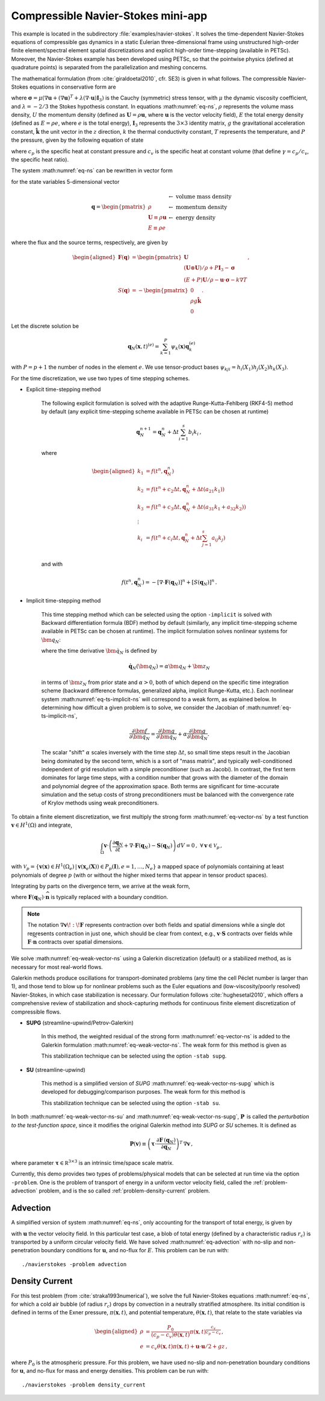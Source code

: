 .. _example-petsc-navier-stokes:

Compressible Navier-Stokes mini-app
========================================

This example is located in the subdirectory :file:`examples/navier-stokes`. It solves
the time-dependent Navier-Stokes equations of compressible gas dynamics in a static
Eulerian three-dimensional frame using unstructured high-order finite element/spectral
element spatial discretizations and explicit high-order time-stepping (available in
PETSc). Moreover, the Navier-Stokes example has been developed using PETSc, so that the
pointwise physics (defined at quadrature points) is separated from the parallelization
and meshing concerns.

The mathematical formulation (from :cite:`giraldoetal2010`, cfr. SE3) is given in what
follows. The compressible Navier-Stokes equations in conservative form are

.. math::
   :label: eq-ns

   \begin{aligned}
   \frac{\partial \rho}{\partial t} + \nabla \cdot \boldsymbol{U} &= 0 \\
   \frac{\partial \boldsymbol{U}}{\partial t} + \nabla \cdot \left( \frac{\boldsymbol{U} \otimes \boldsymbol{U}}{\rho} + P \mathbf{I}_3 -\boldsymbol\sigma \right) + \rho g \boldsymbol{\hat k} &= 0 \\
   \frac{\partial E}{\partial t} + \nabla \cdot \left( \frac{(E + P)\boldsymbol{U}}{\rho} -\boldsymbol{u} \cdot \boldsymbol{\sigma} - k \nabla T \right) &= 0 \, , \\
   \end{aligned}

where :math:`\boldsymbol{\sigma} = \mu(\nabla \boldsymbol{u} + (\nabla \boldsymbol{u})^T + \lambda (\nabla \cdot \boldsymbol{u})\mathbf{I}_3)`
is the Cauchy (symmetric) stress tensor, with :math:`\mu` the dynamic viscosity
coefficient, and :math:`\lambda = - 2/3` the Stokes hypothesis constant. In equations
:math:numref:`eq-ns`, :math:`\rho` represents the volume mass density, :math:`U` the
momentum density (defined as :math:`\boldsymbol{U}=\rho \boldsymbol{u}`, where
:math:`\boldsymbol{u}` is the vector velocity field), :math:`E` the total energy
density (defined as :math:`E = \rho e`, where :math:`e` is the total energy),
:math:`\mathbf{I}_3` represents the :math:`3 \times 3` identity matrix, :math:`g`
the gravitational acceleration constant, :math:`\boldsymbol{\hat{k}}` the unit vector
in the :math:`z` direction, :math:`k` the thermal conductivity constant, :math:`T`
represents the temperature, and :math:`P` the pressure, given by the following equation
of state

.. math::
   P = \left( {c_p}/{c_v} -1\right) \left( E - {\boldsymbol{U}\cdot\boldsymbol{U}}/{(2 \rho)} - \rho g z \right) \, ,
   :label: eq-state

where :math:`c_p` is the specific heat at constant pressure and :math:`c_v` is the
specific heat at constant volume (that define :math:`\gamma = c_p / c_v`, the specific
heat ratio).

The system :math:numref:`eq-ns` can be rewritten in vector form

.. math::
   :label: eq-vector-ns

   \frac{\partial \boldsymbol{q}}{\partial t} + \nabla \cdot \boldsymbol{F}(\boldsymbol{q}) -S(\boldsymbol{q}) = 0 \, ,

for the state variables 5-dimensional vector

.. math::
    \boldsymbol{q} =
           \begin{pmatrix}
               \rho \\
               \boldsymbol{U} \equiv \rho \mathbf{ u }\\
               E \equiv \rho e
           \end{pmatrix}
           \begin{array}{l}
               \leftarrow\textrm{ volume mass density}\\
               \leftarrow\textrm{ momentum density}\\
               \leftarrow\textrm{ energy density}
           \end{array}

where the flux and the source terms, respectively, are given by

.. math::

    \begin{aligned}
    \boldsymbol{F}(\boldsymbol{q}) &=
    \begin{pmatrix}
        \boldsymbol{U}\\
        {(\boldsymbol{U} \otimes \boldsymbol{U})}/{\rho} + P \mathbf{I}_3 -  \boldsymbol{\sigma} \\
        {(E + P)\boldsymbol{U}}/{\rho} - \boldsymbol{u}  \cdot \boldsymbol{\sigma} - k \nabla T
    \end{pmatrix} ,\\
    S(\boldsymbol{q}) &=
    - \begin{pmatrix}
        0\\
        \rho g \boldsymbol{\hat{k}}\\
        0
    \end{pmatrix}.
    \end{aligned}

Let the discrete solution be

.. math::
   \boldsymbol{q}_N (\boldsymbol{x},t)^{(e)} = \sum_{k=1}^{P}\psi_k (\boldsymbol{x})\boldsymbol{q}_k^{(e)}

with :math:`P=p+1` the number of nodes in the element :math:`e`. We use tensor-product
bases :math:`\psi_{kji} = h_i(X_1)h_j(X_2)h_k(X_3)`.

For the time discretization, we use two types of time stepping schemes.

- Explicit time-stepping method

    The following explicit formulation is solved with the adaptive Runge-Kutta-Fehlberg
    (RKF4-5) method by default (any explicit time-stepping
    scheme available in PETSc can be chosen at runtime)

    .. math::
       \boldsymbol{q}_N^{n+1} = \boldsymbol{q}_N^n + \Delta t \sum_{i=1}^{s} b_i k_i \, ,

    where

    .. math::

       \begin{aligned}
          k_1 &= f(t^n, \boldsymbol{q}_N^n)\\
          k_2 &= f(t^n + c_2 \Delta t, \boldsymbol{q}_N^n + \Delta t (a_{21} k_1))\\
          k_3 &= f(t^n + c_3 \Delta t, \boldsymbol{q}_N^n + \Delta t (a_{31} k_1 + a_{32} k_2))\\
          \vdots&\\
          k_i &= f\left(t^n + c_i \Delta t, \boldsymbol{q}_N^n + \Delta t \sum_{j=1}^s a_{ij} k_j \right)\\
       \end{aligned}

    and with

    .. math::
       f(t^n, \boldsymbol{q}_N^n) = - [\nabla \cdot \boldsymbol{F}(\boldsymbol{q}_N)]^n + [S(\boldsymbol{q}_N)]^n \, .

- Implicit time-stepping method

    This time stepping method which can be selected using the option ``-implicit`` is solved
    with Backward differentiation formula (BDF) method by default (similarly, any implicit
    time-stepping scheme available in PETSc can be chosen at runtime). The implicit formulation
    solves nonlinear systems for :math:`\bm q_N`:

    .. math::
       :label: eq-ts-implicit-ns

       \bm f(\bm q_N) \equiv \bm g(t^{n+1}, \boldsymbol{q}_N, \boldsymbol{\dot{q}}_N) = 0 \, ,

    where the time derivative :math:`\bm{\dot q}_N` is defined by

    .. math::
      \boldsymbol{\dot{q}}_N(\bm q_N) = \alpha \bm q_N + \bm z_N

    in terms of :math:`\bm z_N` from prior state and :math:`\alpha > 0`,
    both of which depend on the specific time integration scheme (backward difference
    formulas, generalized alpha, implicit Runge-Kutta, etc.).
    Each nonlinear system :math:numref:`eq-ts-implicit-ns` will correspond to a
    weak form, as explained below.
    In determining how difficult a given problem is to solve, we consider the
    Jacobian of :math:numref:`eq-ts-implicit-ns`,

    .. math::
       \frac{\partial \bm f}{\partial \bm q_N}
       = \frac{\partial \bm g}{\partial \bm q_N}
       + \alpha \frac{\partial \bm g}{\partial \bm{\dot q}_N}.

    The scalar "shift" :math:`\alpha` scales inversely with the time step
    :math:`\Delta t`, so small time steps result in the Jacobian being dominated
    by the second term, which is a sort of "mass matrix", and typically
    well-conditioned independent of grid resolution with a simple preconditioner
    (such as Jacobi).
    In contrast, the first term dominates for large time steps, with a condition
    number that grows with the diameter of the domain and polynomial degree of
    the approximation space.  Both terms are significant for time-accurate
    simulation and the setup costs of strong preconditioners must be balanced
    with the convergence rate of Krylov methods using weak preconditioners.

To obtain a finite element discretization, we first multiply the strong form :math:numref:`eq-vector-ns` by a test function :math:`\boldsymbol v \in H^1(\Omega)` and integrate,

.. math::
   \int_{\Omega} \boldsymbol v \cdot \left(\frac{\partial \boldsymbol{q}_N}{\partial t} + \nabla \cdot \boldsymbol{F}(\boldsymbol{q}_N) - \mathbf{S}(\boldsymbol{q}_N) \right) \,dV = 0 \, , \; \forall \boldsymbol v \in \mathcal{V}_p\,,

with :math:`\mathcal{V}_p = \{ \boldsymbol v(\mathbf x) \in H^{1}(\Omega_e) \,|\, \boldsymbol v(\mathbf x_e(\mathbf X)) \in P_p(\boldsymbol{I}), e=1,\ldots,N_e \}` a mapped space of polynomials containing at least polynomials of degree :math:`p` (with or without the higher mixed terms that appear in tensor product spaces).

Integrating by parts on the divergence term, we arrive at the weak form,

.. math::
   :label: eq-weak-vector-ns

   \begin{aligned}
   \int_{\Omega} \boldsymbol v \cdot \left( \frac{\partial \boldsymbol{q}_N}{\partial t} - \mathbf{S}(\boldsymbol{q}_N) \right)  \,dV
   - \int_{\Omega} \nabla \boldsymbol v \!:\! \boldsymbol{F}(\boldsymbol{q}_N)\,dV & \\
   + \int_{\partial \Omega} \boldsymbol v \cdot \boldsymbol{F}(\boldsymbol q_N) \cdot \widehat{\mathbf{n}} \,dS
     &= 0 \, , \; \forall \boldsymbol v \in \mathcal{V}_p \,,
   \end{aligned}

where :math:`\boldsymbol{F}(\boldsymbol q_N) \cdot \widehat{\mathbf{n}}` is typically replaced with a boundary condition.

.. note::
  The notation :math:`\nabla \boldsymbol v \!:\! \boldsymbol F` represents contraction over both fields and spatial dimensions while a single dot represents contraction in just one, which should be clear from context, e.g., :math:`\boldsymbol v \cdot \boldsymbol S` contracts over fields while :math:`\boldsymbol F \cdot \widehat{\mathbf n}` contracts over spatial dimensions.

We solve :math:numref:`eq-weak-vector-ns` using a Galerkin discretization (default) or a stabilized method, as is necessary for most real-world flows.

Galerkin methods produce oscillations for transport-dominated problems (any time the cell Péclet number is larger than 1), and those tend to blow up for nonlinear problems such as the Euler equations and (low-viscosity/poorly resolved) Navier-Stokes, in which case stabilization is necessary.
Our formulation follows :cite:`hughesetal2010`, which offers a comprehensive review of stabilization and shock-capturing methods for continuous finite element discretization of compressible flows.

- **SUPG** (streamline-upwind/Petrov-Galerkin)

    In this method, the weighted residual of the strong form
    :math:numref:`eq-vector-ns` is added to the Galerkin formulation
    :math:numref:`eq-weak-vector-ns`. The weak form for this method is given as

    .. math::
       :label: eq-weak-vector-ns-supg

       \begin{aligned}
       \int_{\Omega} \boldsymbol v \cdot \left( \frac{\partial \boldsymbol{q}_N}{\partial t} - \mathbf{S}(\boldsymbol{q}_N) \right)  \,dV
       - \int_{\Omega} \nabla \boldsymbol v \!:\! \boldsymbol{F}(\boldsymbol{q}_N)\,dV & \\
       + \int_{\partial \Omega} \boldsymbol v \cdot \boldsymbol{F}(\boldsymbol{q}_N) \cdot \widehat{\mathbf{n}} \,dS & \\
       + \int_{\Omega} \boldsymbol{P}(\boldsymbol v)^T \, \left( \frac{\partial \boldsymbol{q}_N}{\partial t} \, + \,
       \nabla \cdot \boldsymbol{F} \, (\boldsymbol{q}_N) - \mathbf{S}(\boldsymbol{q}_N) \right) \,dV &= 0
       \, , \; \forall \boldsymbol v \in \mathcal{V}_p
       \end{aligned}

    This stabilization technique can be selected using the option ``-stab supg``.


- **SU** (streamline-upwind)

    This method is a simplified version of *SUPG* :math:numref:`eq-weak-vector-ns-supg` which
    is developed for debugging/comparison purposes. The weak form for this method is

    .. math::
       :label: eq-weak-vector-ns-su

       \begin{aligned}
       \int_{\Omega} \boldsymbol v \cdot \left( \frac{\partial \boldsymbol{q}_N}{\partial t} - \mathbf{S}(\boldsymbol{q}_N) \right)  \,dV
       - \int_{\Omega} \nabla \boldsymbol v \!:\! \boldsymbol{F}(\boldsymbol{q}_N)\,dV & \\
       + \int_{\partial \Omega} \boldsymbol v \cdot \boldsymbol{F}(\boldsymbol{q}_N) \cdot \widehat{\mathbf{n}} \,dS & \\
       + \int_{\Omega} \boldsymbol{P}(\boldsymbol v)^T \, \nabla \cdot \boldsymbol{F} \, (\boldsymbol{q}_N) \,dV
       & = 0 \, , \; \forall \boldsymbol v \in \mathcal{V}_p
       \end{aligned}

    This stabilization technique can be selected using the option ``-stab su``.


In both :math:numref:`eq-weak-vector-ns-su` and :math:numref:`eq-weak-vector-ns-supg`,
:math:`\boldsymbol{P} \,` is called the *perturbation to the test-function space*,
since it modifies the original Galerkin method into *SUPG* or *SU* schemes. It is defined as

.. math::
   \boldsymbol{P}(\boldsymbol v) \equiv \left(\boldsymbol{\tau} \cdot \frac{\partial \boldsymbol{F} \, (\boldsymbol{q}_N)}{\partial
   \boldsymbol{q}_N} \right)^T \, \nabla \boldsymbol v\,,

where parameter :math:`\boldsymbol{\tau} \in \mathbb R^{3\times 3}` is an intrinsic time/space scale matrix.

Currently, this demo provides two types of problems/physical models that can be selected
at run time via the option ``-problem``. One is the problem of transport of energy in a
uniform vector velocity field, called the :ref:`problem-advection` problem, and is the
so called :ref:`problem-density-current` problem.


.. _problem-advection:

Advection
----------------------------------------

A simplified version of system :math:numref:`eq-ns`, only accounting for the transport
of total energy, is given by

.. math::
   \frac{\partial E}{\partial t} + \nabla \cdot (\boldsymbol{u} E ) = 0 \, ,
   :label: eq-advection

with :math:`\boldsymbol{u}` the vector velocity field. In this particular test case, a blob of
total energy (defined by a characteristic radius :math:`r_c`) is transported by a
uniform circular velocity field. We have solved :math:numref:`eq-advection` with no-slip
and non-penetration boundary conditions for :math:`\boldsymbol{u}`, and no-flux for
:math:`E`. This problem can be run with::

   ./navierstokes -problem advection


.. _problem-density-current:

Density Current
----------------------------------------

For this test problem (from :cite:`straka1993numerical`), we solve the full Navier-Stokes equations :math:numref:`eq-ns`,
for which a cold air bubble (of radius :math:`r_c`) drops by convection in a neutrally
stratified atmosphere. Its initial condition is defined in terms of the Exner pressure,
:math:`\pi(\boldsymbol{x},t)`, and potential temperature,
:math:`\theta(\boldsymbol{x},t)`, that relate to the state variables via

.. math::
   \begin{aligned}
   \rho &= \frac{P_0}{( c_p - c_v)\theta(\boldsymbol{x},t)} \pi(\boldsymbol{x},t)^{\frac{c_v}{ c_p - c_v}} \, , \\
   e &= c_v \theta(\boldsymbol{x},t) \pi(\boldsymbol{x},t) + \boldsymbol{u}\cdot \boldsymbol{u} /2 + g z \, ,
   \end{aligned}

where :math:`P_0` is the atmospheric pressure. For this problem, we have used no-slip
and non-penetration boundary conditions for :math:`\boldsymbol{u}`, and no-flux
for mass and energy densities. This problem can be run with::

   ./navierstokes -problem density_current
